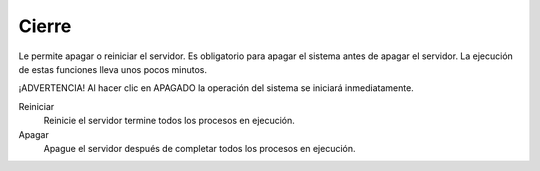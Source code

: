 ======
Cierre
======


Le permite apagar o reiniciar el servidor. 
Es obligatorio para apagar el sistema antes de apagar el servidor. 
La ejecución de estas funciones lleva unos pocos minutos.


¡ADVERTENCIA! Al hacer clic en APAGADO la operación del sistema se iniciará inmediatamente.


Reiniciar
    Reinicie el servidor termine todos los procesos en ejecución.

Apagar
    Apague el servidor después de completar todos los procesos en ejecución.
